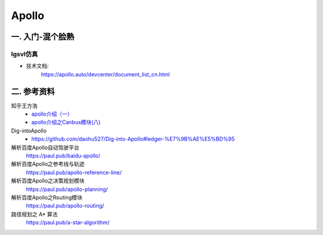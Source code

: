 Apollo
==========

一. 入门-混个脸熟
--------------------

lgsvl仿真
`````````````

* 技术文档:
    https://apollo.auto/devcenter/document_list_cn.html


二. 参考资料
--------------------


知乎王方浩
    * `apollo介绍（一） <https://zhuanlan.zhihu.com/p/52521739>`_
    * `apollo介绍之Canbus模块(八) <https://zhuanlan.zhihu.com/p/85083829>`_

Dig-intoApollo
    * https://github.com/daohu527/Dig-into-Apollo#ledger-%E7%9B%AE%E5%BD%95

解析百度Apollo自动驾驶平台 
    https://paul.pub/baidu-apollo/
解析百度Apollo之参考线与轨迹
    https://paul.pub/apollo-reference-line/
解析百度Apollo之决策规划模块
    https://paul.pub/apollo-planning/
解析百度Apollo之Routing模块
    https://paul.pub/apollo-routing/
路径规划之 A* 算法
    https://paul.pub/a-star-algorithm/


